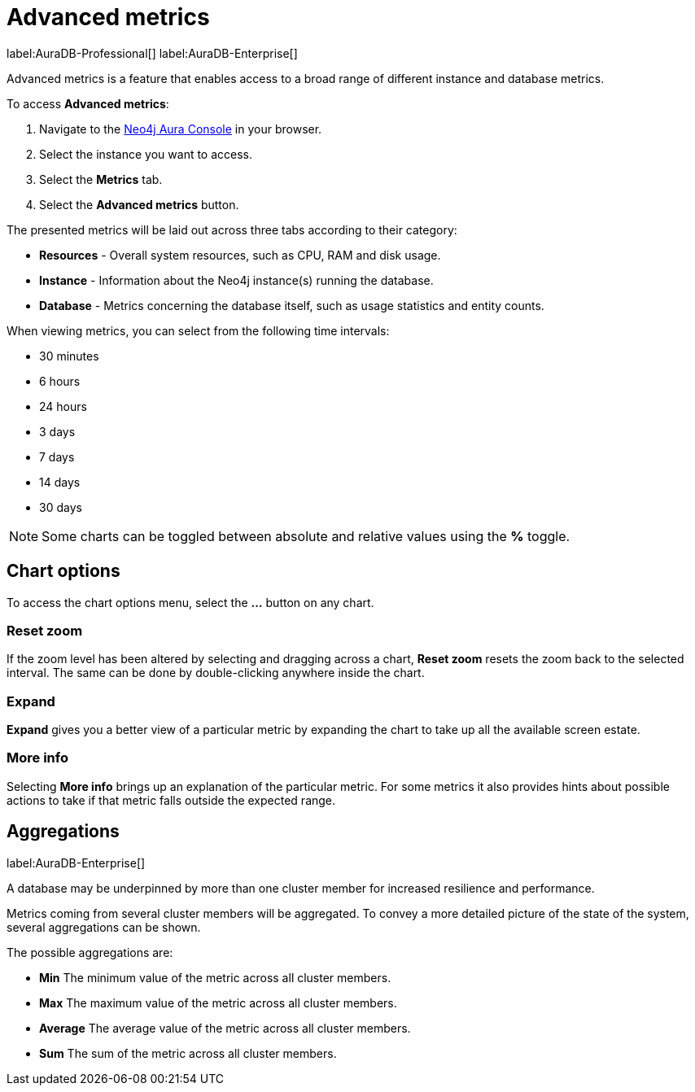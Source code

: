 [[aura-monitoring]]
= Advanced metrics

label:AuraDB-Professional[]
label:AuraDB-Enterprise[]

Advanced metrics is a feature that enables access to a broad range of different instance and database metrics.

To access *Advanced metrics*:

. Navigate to the https://console.neo4j.io/?product=aura-db[Neo4j Aura Console] in your browser.
. Select the instance you want to access.
. Select the *Metrics* tab.
. Select the *Advanced metrics* button.

The presented metrics will be laid out across three tabs according to their category:

* *Resources* - Overall system resources, such as CPU, RAM and disk usage.
* *Instance* - Information about the Neo4j instance(s) running the database.
* *Database* - Metrics concerning the database itself, such as usage statistics and entity counts.

When viewing metrics, you can select from the following time intervals:

* 30 minutes
* 6 hours
* 24 hours
* 3 days
* 7 days
* 14 days
* 30 days

[NOTE]
====
Some charts can be toggled between absolute and relative values using the *%* toggle.
====

== Chart options

To access the chart options menu, select the *...* button on any chart.

=== Reset zoom

If the zoom level has been altered by selecting and dragging across a chart, *Reset zoom* resets the zoom back to the selected interval. The same can be done by double-clicking anywhere inside the chart.

=== Expand

*Expand* gives you a better view of a particular metric by expanding the chart to take up all the available screen estate.

=== More info

Selecting *More info* brings up an explanation of the particular metric. For some metrics it also provides hints about possible actions to take if that metric falls outside the expected range.

== Aggregations

label:AuraDB-Enterprise[]

A database may be underpinned by more than one cluster member for increased resilience and performance.

Metrics coming from several cluster members will be aggregated. To convey a more detailed picture of the state of the system, several aggregations can be shown.

The possible aggregations are:

* *Min* The minimum value of the metric across all cluster members.
* *Max* The maximum value of the metric across all cluster members.
* *Average* The average value of the metric across all cluster members.
* *Sum* The sum of the metric across all cluster members.